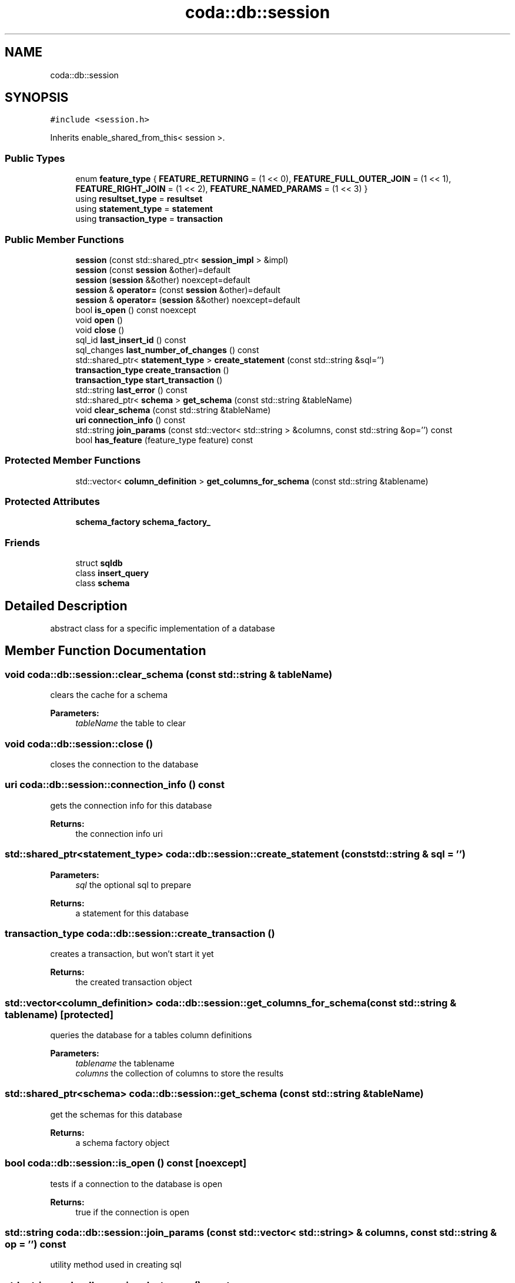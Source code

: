 .TH "coda::db::session" 3 "Sat Dec 1 2018" "coda db" \" -*- nroff -*-
.ad l
.nh
.SH NAME
coda::db::session
.SH SYNOPSIS
.br
.PP
.PP
\fC#include <session\&.h>\fP
.PP
Inherits enable_shared_from_this< session >\&.
.SS "Public Types"

.in +1c
.ti -1c
.RI "enum \fBfeature_type\fP { \fBFEATURE_RETURNING\fP = (1 << 0), \fBFEATURE_FULL_OUTER_JOIN\fP = (1 << 1), \fBFEATURE_RIGHT_JOIN\fP = (1 << 2), \fBFEATURE_NAMED_PARAMS\fP = (1 << 3) }"
.br
.ti -1c
.RI "using \fBresultset_type\fP = \fBresultset\fP"
.br
.ti -1c
.RI "using \fBstatement_type\fP = \fBstatement\fP"
.br
.ti -1c
.RI "using \fBtransaction_type\fP = \fBtransaction\fP"
.br
.in -1c
.SS "Public Member Functions"

.in +1c
.ti -1c
.RI "\fBsession\fP (const std::shared_ptr< \fBsession_impl\fP > &impl)"
.br
.ti -1c
.RI "\fBsession\fP (const \fBsession\fP &other)=default"
.br
.ti -1c
.RI "\fBsession\fP (\fBsession\fP &&other) noexcept=default"
.br
.ti -1c
.RI "\fBsession\fP & \fBoperator=\fP (const \fBsession\fP &other)=default"
.br
.ti -1c
.RI "\fBsession\fP & \fBoperator=\fP (\fBsession\fP &&other) noexcept=default"
.br
.ti -1c
.RI "bool \fBis_open\fP () const noexcept"
.br
.ti -1c
.RI "void \fBopen\fP ()"
.br
.ti -1c
.RI "void \fBclose\fP ()"
.br
.ti -1c
.RI "sql_id \fBlast_insert_id\fP () const"
.br
.ti -1c
.RI "sql_changes \fBlast_number_of_changes\fP () const"
.br
.ti -1c
.RI "std::shared_ptr< \fBstatement_type\fP > \fBcreate_statement\fP (const std::string &sql='')"
.br
.ti -1c
.RI "\fBtransaction_type\fP \fBcreate_transaction\fP ()"
.br
.ti -1c
.RI "\fBtransaction_type\fP \fBstart_transaction\fP ()"
.br
.ti -1c
.RI "std::string \fBlast_error\fP () const"
.br
.ti -1c
.RI "std::shared_ptr< \fBschema\fP > \fBget_schema\fP (const std::string &tableName)"
.br
.ti -1c
.RI "void \fBclear_schema\fP (const std::string &tableName)"
.br
.ti -1c
.RI "\fBuri\fP \fBconnection_info\fP () const"
.br
.ti -1c
.RI "std::string \fBjoin_params\fP (const std::vector< std::string > &columns, const std::string &op='') const"
.br
.ti -1c
.RI "bool \fBhas_feature\fP (feature_type feature) const"
.br
.in -1c
.SS "Protected Member Functions"

.in +1c
.ti -1c
.RI "std::vector< \fBcolumn_definition\fP > \fBget_columns_for_schema\fP (const std::string &tablename)"
.br
.in -1c
.SS "Protected Attributes"

.in +1c
.ti -1c
.RI "\fBschema_factory\fP \fBschema_factory_\fP"
.br
.in -1c
.SS "Friends"

.in +1c
.ti -1c
.RI "struct \fBsqldb\fP"
.br
.ti -1c
.RI "class \fBinsert_query\fP"
.br
.ti -1c
.RI "class \fBschema\fP"
.br
.in -1c
.SH "Detailed Description"
.PP 
abstract class for a specific implementation of a database 
.SH "Member Function Documentation"
.PP 
.SS "void coda::db::session::clear_schema (const std::string & tableName)"
clears the cache for a schema 
.PP
\fBParameters:\fP
.RS 4
\fItableName\fP the table to clear 
.RE
.PP

.SS "void coda::db::session::close ()"
closes the connection to the database 
.SS "\fBuri\fP coda::db::session::connection_info () const"
gets the connection info for this database 
.PP
\fBReturns:\fP
.RS 4
the connection info uri 
.RE
.PP

.SS "std::shared_ptr<\fBstatement_type\fP> coda::db::session::create_statement (const std::string & sql = \fC''\fP)"

.PP
\fBParameters:\fP
.RS 4
\fIsql\fP the optional sql to prepare 
.RE
.PP
\fBReturns:\fP
.RS 4
a statement for this database 
.RE
.PP

.SS "\fBtransaction_type\fP coda::db::session::create_transaction ()"
creates a transaction, but won't start it yet 
.PP
\fBReturns:\fP
.RS 4
the created transaction object 
.RE
.PP

.SS "std::vector<\fBcolumn_definition\fP> coda::db::session::get_columns_for_schema (const std::string & tablename)\fC [protected]\fP"
queries the database for a tables column definitions 
.PP
\fBParameters:\fP
.RS 4
\fItablename\fP the tablename 
.br
\fIcolumns\fP the collection of columns to store the results 
.RE
.PP

.SS "std::shared_ptr<\fBschema\fP> coda::db::session::get_schema (const std::string & tableName)"
get the schemas for this database 
.PP
\fBReturns:\fP
.RS 4
a schema factory object 
.RE
.PP

.SS "bool coda::db::session::is_open () const\fC [noexcept]\fP"
tests if a connection to the database is open 
.PP
\fBReturns:\fP
.RS 4
true if the connection is open 
.RE
.PP

.SS "std::string coda::db::session::join_params (const std::vector< std::string > & columns, const std::string & op = \fC''\fP) const"
utility method used in creating sql 
.SS "std::string coda::db::session::last_error () const"
gets the last error for any statement 
.PP
\fBReturns:\fP
.RS 4
the last error or an empty string 
.RE
.PP

.SS "sql_id coda::db::session::last_insert_id () const"
gets the last insert id from any statement 
.PP
\fBReturns:\fP
.RS 4
the last insert id or zero 
.RE
.PP

.SS "sql_changes coda::db::session::last_number_of_changes () const"
gets the last number of modified records for any statement 
.PP
\fBReturns:\fP
.RS 4
the last number of changes or zero 
.RE
.PP

.SS "void coda::db::session::open ()"
opens a connection to the database 
.SS "\fBtransaction_type\fP coda::db::session::start_transaction ()"
creates a transaction and starts it 
.PP
\fBReturns:\fP
.RS 4
the created transaction object 
.RE
.PP


.SH "Author"
.PP 
Generated automatically by Doxygen for coda db from the source code\&.
